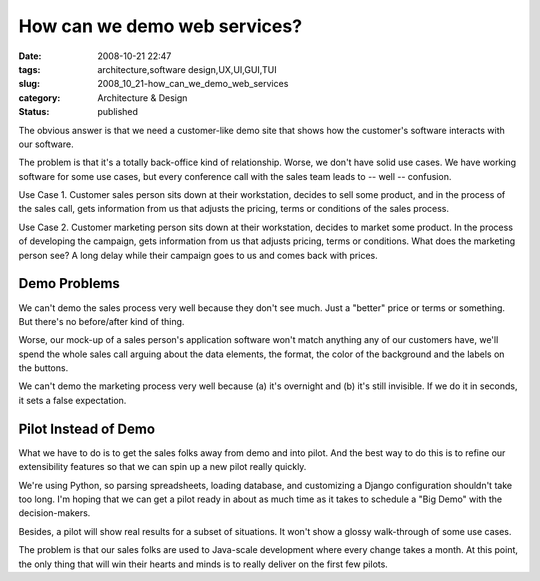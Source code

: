 How can we demo web services?
=============================

:date: 2008-10-21 22:47
:tags: architecture,software design,UX,UI,GUI,TUI
:slug: 2008_10_21-how_can_we_demo_web_services
:category: Architecture & Design
:status: published







The obvious answer is that we need a customer-like demo site that shows how the customer's software interacts with our software.



The problem is that it's a totally back-office kind of relationship.  Worse, we don't have solid use cases.  We have working software for some use cases, but every conference call with the sales team leads to -- well -- confusion.



Use Case 1.  Customer sales person sits down at their workstation, decides to sell some product, and in the process of the sales call, gets information from us that adjusts the pricing, terms or conditions of the sales process.  



Use Case 2.  Customer marketing person sits down at their workstation, decides to market some product.  In the process of developing the campaign, gets information from us that adjusts pricing, terms or conditions.  What does the marketing person see?  A long delay while their campaign goes to us and comes back with prices.



Demo Problems
-------------



We can't demo the sales process very well because they don't see much.  Just a "better" price or terms or something.  But there's no before/after kind of thing.



Worse, our mock-up of a sales person's application software won't match anything any of our customers have, we'll spend the whole sales call arguing about the data elements, the format, the color of the background and the labels on the buttons.



We can't demo the marketing process very well because (a) it's overnight and (b) it's still invisible.  If we do it in seconds, it sets a false expectation.



Pilot Instead of Demo
----------------------



What we have to do is to get the sales folks away from demo and into pilot.  And the best way to do this is to refine our extensibility features so that we can spin up a new pilot really quickly.  



We're using Python, so parsing spreadsheets, loading database, and customizing a Django configuration shouldn't take too long.  I'm hoping that we can get a pilot ready in about as much time as it takes to schedule a "Big Demo" with the decision-makers.



Besides, a pilot will show real results for a subset of situations.  It won't show a glossy walk-through of some use cases.  



The problem is that our sales folks are used to Java-scale development where every change takes a month.  At this point, the only thing that will win their hearts and minds is to really deliver on the first few pilots.






